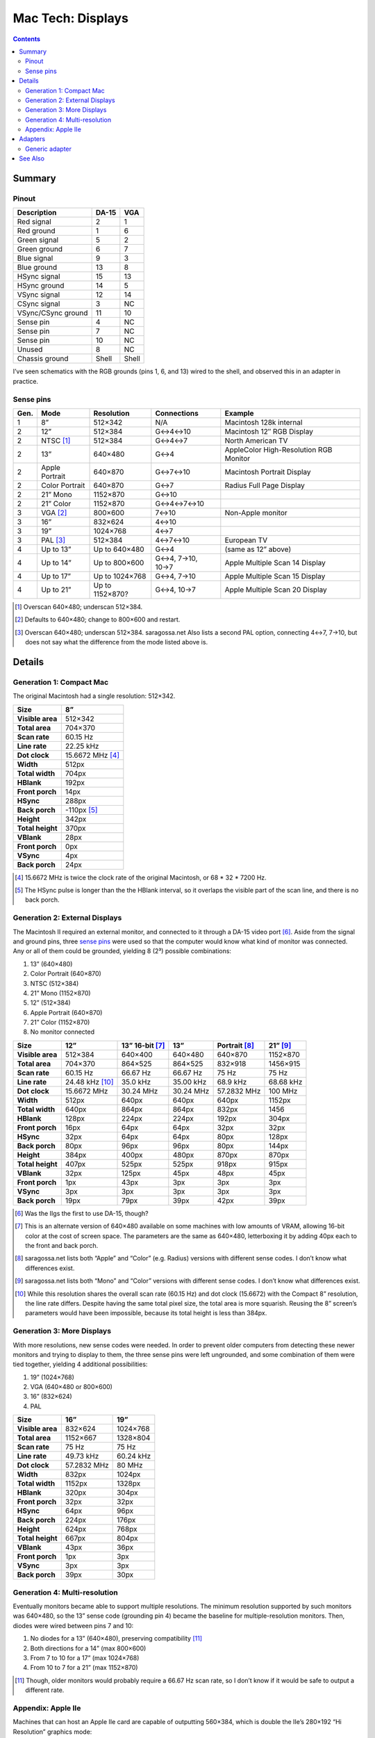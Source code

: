 Mac Tech: Displays
==================

.. contents::

Summary
-------

Pinout
~~~~~~

.. table::
   :widths: auto

   ================== ===== =====
   Description        DA-15 VGA
   ================== ===== =====
   Red signal         2     1
   Red ground         1     6
   Green signal       5     2
   Green ground       6     7
   Blue signal        9     3
   Blue ground        13    8
   HSync signal       15    13
   HSync ground       14    5
   VSync signal       12    14
   CSync signal       3     NC
   VSync/CSync ground 11    10
   Sense pin          4     NC
   Sense pin          7     NC
   Sense pin          10    NC
   Unused             8     NC
   Chassis ground     Shell Shell
   ================== ===== =====

I’ve seen schematics with the RGB grounds (pins 1, 6, and 13) wired to
the shell, and observed this in an adapter in practice.

Sense pins
~~~~~~~~~~

.. table::
   :widths: auto

   ====  ==============  ===============  ================  ==============================
   Gen.  Mode            Resolution       Connections       Example
   ====  ==============  ===============  ================  ==============================
   1     8”              512×342          N/A               Macintosh 128k internal
   2     12”             512×384          G↔︎4↔︎10            Macintosh 12″ RGB Display
   2     NTSC [#ntsc]_   512×384          G↔︎4↔︎7             North American TV
   2     13”             640×480          G↔︎4               AppleColor High-Resolution RGB Monitor
   2     Apple Portrait  640×870          G↔︎7↔︎10            Macintosh Portrait Display
   2     Color Portrait  640×870          G↔︎7               Radius Full Page Display
   2     21” Mono        1152×870         G↔︎10
   2     21” Color       1152×870         G↔︎4↔︎7↔︎10
   3     VGA [#vga]_     800×600          7↔︎10              Non-Apple monitor
   3     16”             832×624          4↔︎10
   3     19”             1024×768         4↔︎7
   3     PAL [#pal]_     512×384          4↔︎7↔︎10           European TV
   4     Up to 13”       Up to 640×480    G↔︎4              (same as 12” above)
   4     Up to 14”       Up to 800×600    G↔︎4, 7→10, 10→7  Apple Multiple Scan 14 Display
   4     Up to 17”       Up to 1024×768   G↔︎4, 7→10        Apple Multiple Scan 15 Display
   4     Up to 21”       Up to 1152×870?  G↔︎4, 10→7        Apple Multiple Scan 20 Display
   ====  ==============  ===============  ================  ==============================

.. [#ntsc] Overscan 640×480; underscan 512×384.
.. [#vga] Defaults to 640×480; change to 800×600 and restart.
.. [#pal] Overscan 640×480; underscan 512×384. saragossa.net Also lists
   a second PAL option, connecting 4↔︎7, 7→10, but does not say what the
   difference from the mode listed above is.

Details
-------

Generation 1: Compact Mac
~~~~~~~~~~~~~~~~~~~~~~~~~

The original Macintosh had a single resolution: 512×342.

.. list-table::
   :widths: auto
   :header-rows: 1
   :stub-columns: 1

   * * Size
     * 8”
   * * Visible area
     * 512×342
   * * Total area
     * 704×370
   * * Scan rate
     * 60.15 Hz
   * * Line rate
     * 22.25 kHz
   * * Dot clock
     * 15.6672 MHz [#15.6672]_
   * * Width
     * 512px
   * * Total width
     * 704px
   * * HBlank
     * 192px
   * * Front porch
     * 14px
   * * HSync
     * 288px
   * * Back porch
     * -110px [#neg-porch]_
   * * Height
     * 342px
   * * Total height
     * 370px
   * * VBlank
     * 28px
   * * Front porch
     * 0px
   * * VSync
     * 4px
   * * Back porch
     * 24px

.. [#15.6672] 15.6672 MHz is twice the clock rate of the original
   Macintosh, or 68 * 32 * 7200 Hz.
.. [#neg-porch] The HSync pulse is longer than the the HBlank interval,
   so it overlaps the visible part of the scan line, and there is no
   back porch.

Generation 2: External Displays
~~~~~~~~~~~~~~~~~~~~~~~~~~~~~~~

The Macintosh II required an external monitor, and connected to it
through a DA-15 video port [#iigs]_. Aside from the signal and ground
pins, three `sense pins`_ were used so that the computer would know what
kind of monitor was connected. Any or all of them could be grounded,
yielding 8 (2³) possible combinations:

1. 13” (640×480)
2. Color Portrait (640×870)
3. NTSC (512×384)
4. 21” Mono (1152×870)
5. 12” (512×384)
6. Apple Portrait (640×870)
7. 21” Color (1152×870)
8. No monitor connected

.. list-table::
   :widths: auto
   :header-rows: 1
   :stub-columns: 1

   * * Size
     * 12”
     * 13” 16-bit [#16bit]_
     * 13”
     * Portrait [#portrait]_
     * 21” [#21]_
   * * Visible area
     * 512×384
     * 640×400
     * 640×480
     * 640×870
     * 1152×870
   * * Total area
     * 704×370
     * 864×525
     * 864×525
     * 832×918
     * 1456×915
   * * Scan rate
     * 60.15 Hz
     * 66.67 Hz
     * 66.67 Hz
     * 75 Hz
     * 75 Hz
   * * Line rate
     * 24.48 kHz [#24.48]_
     * 35.0 kHz
     * 35.00 kHz
     * 68.9 kHz
     * 68.68 kHz
   * * Dot clock
     * 15.6672 MHz
     * 30.24 MHz
     * 30.24 MHz
     * 57.2832 MHz
     * 100 MHz
   * * Width
     * 512px
     * 640px
     * 640px
     * 640px
     * 1152px
   * * Total width
     * 640px
     * 864px
     * 864px
     * 832px
     * 1456
   * * HBlank
     * 128px
     * 224px
     * 224px
     * 192px
     * 304px
   * * Front porch
     * 16px
     * 64px
     * 64px
     * 32px
     * 32px
   * * HSync
     * 32px
     * 64px
     * 64px
     * 80px
     * 128px
   * * Back porch
     * 80px
     * 96px
     * 96px
     * 80px
     * 144px
   * * Height
     * 384px
     * 400px
     * 480px
     * 870px
     * 870px
   * * Total height
     * 407px
     * 525px
     * 525px
     * 918px
     * 915px
   * * VBlank
     * 32px
     * 125px
     * 45px
     * 48px
     * 45px
   * * Front porch
     * 1px
     * 43px
     * 3px
     * 3px
     * 3px
   * * VSync
     * 3px
     * 3px
     * 3px
     * 3px
     * 3px
   * * Back porch
     * 19px
     * 79px
     * 39px
     * 42px
     * 39px

.. [#iigs] Was the IIgs the first to use DA-15, though?
.. [#16bit] This is an alternate version of 640×480 available on some
   machines with low amounts of VRAM, allowing 16-bit color at the cost
   of screen space. The parameters are the same as 640×480, letterboxing
   it by adding 40px each to the front and back porch.
.. [#portrait] saragossa.net lists both “Apple” and “Color” (e.g.
   Radius) versions with different sense codes. I don’t know what
   differences exist.
.. [#21] saragossa.net lists both “Mono” and “Color” versions with
   different sense codes. I don’t know what differences exist.
.. [#24.48] While this resolution shares the overall scan rate (60.15
   Hz) and dot clock (15.6672) with the Compact 8” resolution, the
   line rate differs. Despite having the same total pixel size, the
   total area is more squarish. Reusing the 8” screen’s parameters would
   have been impossible, because its total height is less than 384px.

Generation 3: More Displays
~~~~~~~~~~~~~~~~~~~~~~~~~~~

With more resolutions, new sense codes were needed. In order to prevent
older computers from detecting these newer monitors and trying to
display to them, the three sense pins were left ungrounded, and some
combination of them were tied together, yielding 4 additional
possibilities:

1. 19” (1024×768)
2. VGA (640×480 or 800×600)
3. 16” (832×624)
4. PAL

.. list-table::
   :widths: auto
   :header-rows: 1
   :stub-columns: 1

   * * Size
     * 16”
     * 19”
   * * Visible area
     * 832×624
     * 1024×768
   * * Total area
     * 1152×667
     * 1328×804
   * * Scan rate
     * 75 Hz
     * 75 Hz
   * * Line rate
     * 49.73 kHz
     * 60.24 kHz
   * * Dot clock
     * 57.2832 MHz
     * 80 MHz
   * * Width
     * 832px
     * 1024px
   * * Total width
     * 1152px
     * 1328px
   * * HBlank
     * 320px
     * 304px
   * * Front porch
     * 32px
     * 32px
   * * HSync
     * 64px
     * 96px
   * * Back porch
     * 224px
     * 176px
   * * Height
     * 624px
     * 768px
   * * Total height
     * 667px
     * 804px
   * * VBlank
     * 43px
     * 36px
   * * Front porch
     * 1px
     * 3px
   * * VSync
     * 3px
     * 3px
   * * Back porch
     * 39px
     * 30px

Generation 4: Multi-resolution
~~~~~~~~~~~~~~~~~~~~~~~~~~~~~~

Eventually monitors became able to support multiple resolutions. The
minimum resolution supported by such monitors was 640×480, so the 13”
sense code (grounding pin 4) became the baseline for multiple-resolution
monitors. Then, diodes were wired between pins 7 and 10:

1. No diodes for a 13” (640×480), preserving compatibility [#compat]_
2. Both directions for a 14” (max 800×600)
3. From 7 to 10 for a 17” (max 1024×768)
4. From 10 to 7 for a 21” (max 1152×870)

.. [#compat] Though, older monitors would probably require a 66.67 Hz
   scan rate, so I don’t know if it would be safe to output a different
   rate.

Appendix: Apple IIe
~~~~~~~~~~~~~~~~~~~

Machines that can host an Apple IIe card are capable of outputting
560×384, which is double the IIe’s 280×192 “Hi Resolution” graphics
mode:

.. list-table::
   :widths: auto
   :header-rows: 1
   :stub-columns: 1

   * * Size
     * Quad Hi-Res
   * * Visible area
     * 560×384
   * * Total area
     * 704×407
   * * Scan rate
     * 60.15 Hz
   * * Line rate
     * 24.48 kHz
   * * Dot clock
     * 17.2340 MHz
   * * Width
     * 560px
   * * Total width
     * 704px
   * * HBlank
     * 144px
   * * Front porch
     * 16px
   * * HSync
     * 48px
   * * Back porch
     * 80px
   * * Height
     * 384px
   * * Total height
     * 407px
   * * VBlank
     * 23px
   * * Front porch
     * 1px
   * * VSync
     * 3px
   * * Back porch
     * 19px

Adapters
--------

Generic adapter
~~~~~~~~~~~~~~~

.. image:: images/display-adapter.svg

For a VGA adapter:

1. Omit the dip switches and diodes.
2. Wire Sense1 and Sense2 (DA-15 pins 7 and 10) together directly.

For a multi-scan adapter:

1. Omit the dip switches.
2. Wire VGAGnd and Sense0 (D-15 pin 4 and ground) together directly.
3. Wire diodes between Sense1 and Sense2 (DA-15 pins 7 and 10) according
   to the maximum resolution of the monitor:

   * 1152×870: cathode on Sense1 (DA-15 pin 7)
   * 1024×768: cathode on Sense2 (DA-15 pin 10)
   * 800×600: two diodes, both ways
   * 640×480: no diodes

See Also
--------

* http://www.saragossa.net/intfcing.html
* http://www.codesrc.com/mediawiki/index.php/Macintosh_VGA
* http://www.3dexpress.de/displayconfigx/timings.html
* http://mirror.informatimago.com/next/developer.apple.com/documentation/Hardware/Developer_Notes/Macintosh_CPUs-68K_Desktop/Mac_LC_III.pdf

..  -*- tab-width: 3; fill-column: 72 -*-
